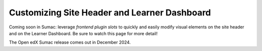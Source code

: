 Customizing Site Header and Learner Dashboard
#############################################

Coming soon in Sumac: leverage *frontend plugin slots* to quickly and easily
modify visual elements on the site header and on the Learner Dashboard. Be sure
to watch this page for more detail!

The Open edX Sumac release comes out in December 2024.